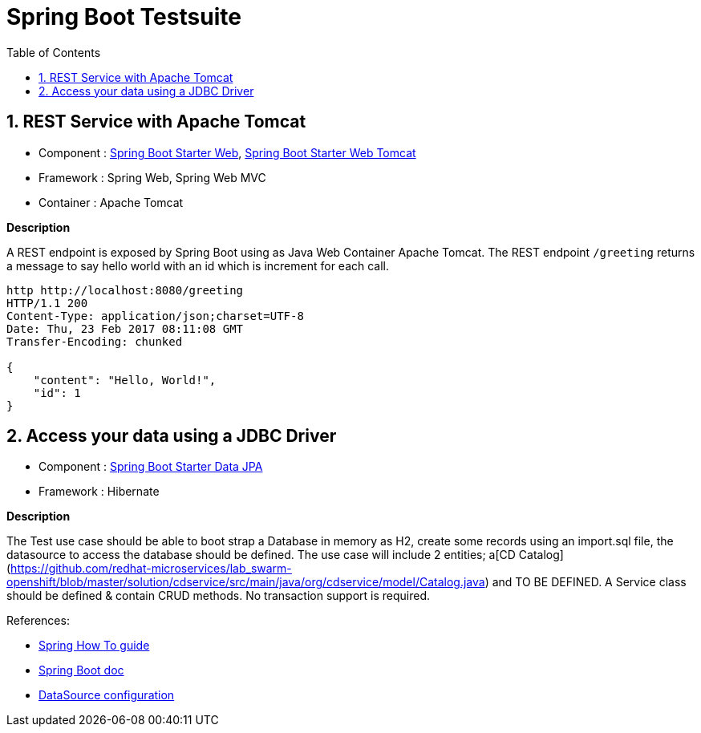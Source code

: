 :doctype: book
:toc: left
:toclevels: 3
:toc-position: left
:numbered:

= Spring Boot Testsuite

== REST Service with Apache Tomcat

* Component : https://github.com/spring-projects/spring-boot/tree/master/spring-boot-starters/spring-boot-starter-web[Spring Boot Starter Web], https://github.com/spring-projects/spring-boot/tree/master/spring-boot-starters/spring-boot-starter-tomcat[Spring Boot Starter Web Tomcat]
* Framework : Spring Web, Spring Web MVC
* Container : Apache Tomcat

**Description**

A REST endpoint is exposed by Spring Boot using as Java Web Container Apache Tomcat. The REST endpoint `/greeting` returns a message to say hello world with an id which is increment
for each call.

----
http http://localhost:8080/greeting
HTTP/1.1 200 
Content-Type: application/json;charset=UTF-8
Date: Thu, 23 Feb 2017 08:11:08 GMT
Transfer-Encoding: chunked

{
    "content": "Hello, World!",
    "id": 1
}
----

== Access your data using a JDBC Driver

* Component : https://github.com/spring-projects/spring-boot/tree/master/spring-boot-starters/spring-boot-starter-data-jpa[Spring Boot Starter Data JPA]
* Framework : Hibernate

**Description**

The Test use case should be able to boot strap a Database in memory as H2, create some records using an import.sql file, the datasource to access the database should be defined. The use case will include 2 entities; a[CD Catalog](https://github.com/redhat-microservices/lab_swarm-openshift/blob/master/solution/cdservice/src/main/java/org/cdservice/model/Catalog.java) and TO BE DEFINED.
A Service class should be defined & contain CRUD methods. No transaction support is required.

References:

- https://spring.io/guides/gs/accessing-data-jpa[Spring How To guide]
- https://docs.spring.io/spring-boot/docs/current/reference/html/boot-features-sql.html[Spring Boot doc]
- http://blog.anthavio.net/2016/03/fun-with-spring-boot-auto-configuration.html[DataSource configuration]
